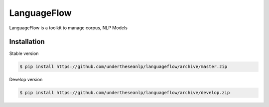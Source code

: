 ============
LanguageFlow
============

.. image:: https://img.shields.io/pypi/v/languageflow.svg
        :target: https://pypi.python.org/pypi/underthesea

.. image:: https://img.shields.io/pypi/pyversions/languageflow.svg
        :target: https://pypi.python.org/pypi/underthesea

.. image:: https://img.shields.io/pypi/l/languageflow.svg
        :target: https://pypi.python.org/pypi/underthesea

.. image:: https://img.shields.io/travis/magizbox/underthesea.svg
        :target: https://travis-ci.org/magizbox/underthesea

.. image:: https://readthedocs.com/projects/languageflow/badge/?version=latest
        :target: http://languageflow.readthedocs.io/en/stable/
        :alt: Documentation Status

LanguageFlow is a toolkit to manage corpus, NLP Models


Installation
----------------------------------------


Stable version

.. code-block:: bash

    $ pip install https://github.com/undertheseanlp/languageflow/archive/master.zip

Develop version

.. code-block:: bash

    $ pip install https://github.com/undertheseanlp/languageflow/archive/develop.zip
